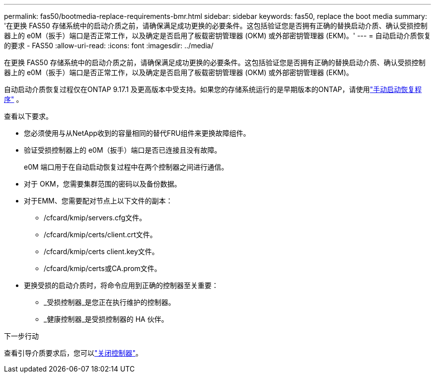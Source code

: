 ---
permalink: fas50/bootmedia-replace-requirements-bmr.html 
sidebar: sidebar 
keywords: fas50, replace the boot media 
summary: '在更换 FAS50 存储系统中的启动介质之前，请确保满足成功更换的必要条件。这包括验证您是否拥有正确的替换启动介质、确认受损控制器上的 e0M（扳手）端口是否正常工作，以及确定是否启用了板载密钥管理器 (OKM) 或外部密钥管理器 (EKM)。' 
---
= 自动启动介质恢复的要求 - FAS50
:allow-uri-read: 
:icons: font
:imagesdir: ../media/


[role="lead"]
在更换 FAS50 存储系统中的启动介质之前，请确保满足成功更换的必要条件。这包括验证您是否拥有正确的替换启动介质、确认受损控制器上的 e0M（扳手）端口是否正常工作，以及确定是否启用了板载密钥管理器 (OKM) 或外部密钥管理器 (EKM)。

自动启动介质恢复过程仅在ONTAP 9.17.1 及更高版本中受支持。如果您的存储系统运行的是早期版本的ONTAP，请使用link:bootmedia-replace-workflow.html["手动启动恢复程序"] 。

查看以下要求。

* 您必须使用与从NetApp收到的容量相同的替代FRU组件来更换故障组件。
* 验证受损控制器上的 e0M（扳手）端口是否已连接且没有故障。
+
e0M 端口用于在自动启动恢复过程中在两个控制器之间进行通信。

* 对于 OKM，您需要集群范围的密码以及备份数据。
* 对于EMM、您需要配对节点上以下文件的副本：
+
** /cfcard/kmip/servers.cfg文件。
** /cfcard/kmip/certs/client.crt文件。
** /cfcard/kmip/certs client.key文件。
** /cfcard/kmip/certs或CA.prom文件。


* 更换受损的启动介质时，将命令应用到正确的控制器至关重要：
+
** _受损控制器_是您正在执行维护的控制器。
** _健康控制器_是受损控制器的 HA 伙伴。




.下一步行动
查看引导介质要求后，您可以link:bootmedia-shutdown-bmr.html["关闭控制器"]。
